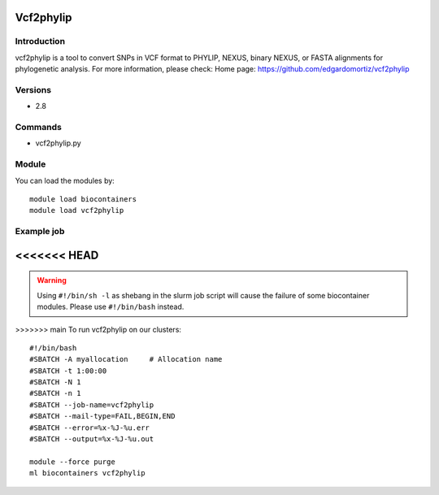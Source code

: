 .. _backbone-label:

Vcf2phylip
==============================

Introduction
~~~~~~~~
vcf2phylip is a tool to convert SNPs in VCF format to PHYLIP, NEXUS, binary NEXUS, or FASTA alignments for phylogenetic analysis.
For more information, please check:
Home page: https://github.com/edgardomortiz/vcf2phylip

Versions
~~~~~~~~
- 2.8

Commands
~~~~~~~
- vcf2phylip.py

Module
~~~~~~~~
You can load the modules by::

    module load biocontainers
    module load vcf2phylip

Example job
~~~~~
<<<<<<< HEAD
=======
.. warning::
    Using ``#!/bin/sh -l`` as shebang in the slurm job script will cause the failure of some biocontainer modules. Please use ``#!/bin/bash`` instead.

>>>>>>> main
To run vcf2phylip on our clusters::

    #!/bin/bash
    #SBATCH -A myallocation     # Allocation name
    #SBATCH -t 1:00:00
    #SBATCH -N 1
    #SBATCH -n 1
    #SBATCH --job-name=vcf2phylip
    #SBATCH --mail-type=FAIL,BEGIN,END
    #SBATCH --error=%x-%J-%u.err
    #SBATCH --output=%x-%J-%u.out

    module --force purge
    ml biocontainers vcf2phylip

